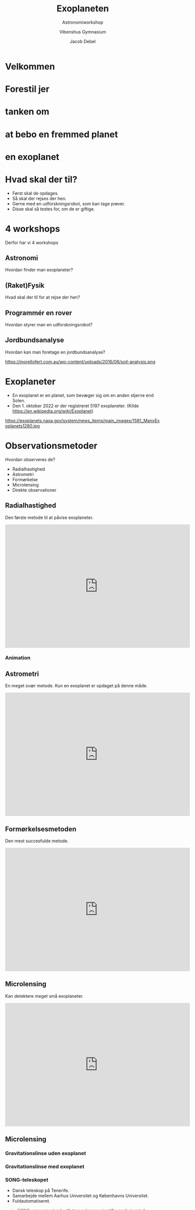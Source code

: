#+title: Exoplaneten 
#+subtitle: Astronomiworkshop
#+author: Vibenshus Gymnasium
#+date: Jacob Debel
# Themes: beige|black|blood|league|moon|night|serif|simple|sky|solarized|white
#+reveal_theme: night
#+REVEAL_TITLE_SLIDE: <h2>%t</h2><h3>%s</h3><h4>%a</h4><h4>%d</h4>
#+REVEAL_TITLE_SLIDE_BACKGROUND: https://scx2.b-cdn.net/gfx/news/hires/2018/waterworldsa.jpg
#+reveal_extra_options: slideNumber:"c/t",progress:true,transition:"slide",navigationMode:"default",history:false,hash:true
#+options: toc:nil num:nil tags:nil timestamp:nil ^:{}

* Velkommen

* Forestil jer 
:PROPERTIES:
:reveal_background: https://ak.picdn.net/shutterstock/videos/21273343/thumb/1.jpg
:END:

* tanken om
:PROPERTIES:
:reveal_background: ./img/2020-10-26_19-53-16_screenshot.png
:END:


* at bebo en fremmed planet
:PROPERTIES:
:reveal_background: ./img/2020-10-26_20-02-51_screenshot.png
:END:

* en exoplanet
:PROPERTIES:
:reveal_background: https://d.newsweek.com/en/full/1537516/alien-planet.webp?w=790&f=f989a28f2667e10d685a9eb4d2246cb2 
:END:

* Hvad skal der til?

#+attr_reveal: :frag (appear)
- Først skal de opdages.
- Så skal der rejses der hen.
- Gerne med en udforskningsrobot, som kan tage prøver.
- Disse skal så testes for, om de er giftige. 

* 4 workshops
#+reveal_html: <div style="font-size: 70%;">

Derfor har vi 4 workshops
#+attr_reveal: :frag (appear)
** *Astronomi*
:PROPERTIES:
:reveal_background: https://exoplanets.nasa.gov/system/news_items/main_images/1581_ManyExoplanets1280.jpg
:END:
   
   Hvordan finder man exoplaneter?

** *(Raket)Fysik*
:PROPERTIES:
:reveal_background: ./img/rocket.png
:END:
   
   Hvad skal der til for at rejse der hen?
   
** *Programmér en rover*
:PROPERTIES:
:reveal_background: https://upload.wikimedia.org/wikipedia/commons/d/d8/NASA_Mars_Rover.jpg
:END:
   
   Hvordan styrer man en udforskningsrobot?

** *Jordbundsanalyse*
Hvordan kan man foretage en jordbundsanalyse?

#+attr_html: :width 600px
https://morellofert.com.au/wp-content/uploads/2016/06/soil-analysis.png
   


* Exoplaneter
#+reveal_html: <div style="font-size: 60%;">
#+reveal_html: <div class="column" style="float:left; width: 50%">
- En exoplanet er en planet, som bevæger sig om en anden stjerne end Solen.
- Den 1. oktober 2022 er der registreret 5197 exoplaneter. (Kilde [[https://en.wikipedia.org/wiki/Exoplanet]])
#+reveal_html: </div>

#+reveal_html: <div class="column" style="float:right; width: 50%">
https://exoplanets.nasa.gov/system/news_items/main_images/1581_ManyExoplanets1280.jpg
#+reveal_html: </div>


* Observationsmetoder
Hvordan observeres de?
#+attr_reveal: :frag appear
- Radialhastighed
- Astrometri
- Formørkelse
- Microlensing
- Direkte observationer

** Radialhastighed
Den første metode til at påvise exoplaneter.
#+begin_export html
<iframe width="600" height="400" src="https://www.youtube.com/embed/u8EW4oPst_I" frameborder="0" allow="accelerometer; autoplay; clipboard-write; encrypted-media; gyroscope; picture-in-picture" allowfullscreen></iframe>
#+end_export

*** Animation
[[./img/Radialhastighed_animation.gif]]

** Astrometri
En meget svær metode. Kun en exoplanet er opdaget på denne måde.
#+begin_export html
<iframe width="600" height="400" src="https://www.youtube.com/embed/4u_dVKKRoPw" frameborder="0" allow="accelerometer; autoplay; clipboard-write; encrypted-media; gyroscope; picture-in-picture" allowfullscreen></iframe>
#+end_export

** Formørkelsesmetoden
Den mest succesfulde metode. 
#+begin_export html
<iframe width="600" height="400" src="https://www.youtube.com/embed/xNeRqbw18Jk" frameborder="0" allow="accelerometer; autoplay; clipboard-write; encrypted-media; gyroscope; picture-in-picture" allowfullscreen></iframe>
#+end_export

** Microlensing
Kan detektere meget små exoplaneter. 

#+begin_export html
<iframe width="600" height="400" src="https://www.youtube.com/embed/h5NqpgOfiu4" title="Planet Hunting Techniques: Microlensing" frameborder="0" allow="accelerometer; autoplay; clipboard-write; encrypted-media; gyroscope; picture-in-picture" allowfullscreen></iframe>
#+end_export

** Microlensing
#+reveal_html: <div style="display: grid; grid-template-columns: auto auto;">
#+reveal_html: <div>
#+attr_html: :width 600px
[[file:img/2020-04-29_19-16-32_Gravitational_micro_rev.jpg]]
#+reveal_html: </div>

#+reveal_html: <div>
#+attr_html: :width 600px
[[file:img/2020-04-29_19-17-42_screenshot.png]]
#+reveal_html: </div>
#+reveal_html: </div>

*** Gravitationslinse uden exoplanet
[[./img/Gravitational_lens.gif]]

*** Gravitationslinse med exoplanet

[[./img/Gravitational_lens_with_exoplanet.jpg]]

*** SONG-teleskopet
#+DOWNLOADED: https://www.nbi.ku.dk/Nyheder/nyheder_14/nyt-dansk-teleskop-til-forskning-i-stjerner-og-jordlignende-exo-planeter/SONG_panorama_teide_medium1280.jpg @ 2020-04-29 17:26:53
#+attr_html: :width 600px
[[file:img/2020-04-29_17-26-53_SONG_panorama_teide_medium1280.jpg]]

#+reveal_html: <div style="font-size: 60%;">
- Dansk teleskop på Tenerife.
- Samarbejde mellem Aarhus Universitet og Københavns Universitet.
- Fuldautomatiseret.

#+reveal: split
#+reveal_html: <div style="font-size: 50%;">
#+begin_quote
SONG was conceived with two primary scientific goals in mind:

- To study the internal structure of stars at a level to what can be done for the Sun when it is observed as a distant star using asteroseismology as a tool.
- To search for and characterize planets in orbit around other stars using both gravitational microlensing observations, transit photometry and radial velocity measurements.

#+end_quote
Kilde: [[https://phys.au.dk/song/research-and-facilities/science-with-song/]]
** Direkte observationer
#+reveal_html: <div style="font-size: 60%;">
#+reveal_html: <div class="column" style="float:left; width: 50%">
- 2M1207b
- Første billede af en exoplanet
- 2004 af VLT
- 5 gange tungere end Jupiter
- 55 gange afstanden mellem Jorden og Solen
- 230 lysår væk
- Billedet er sammensat af 3 nærinfrarøde billeder
#+reveal_html: </div>

#+reveal_html: <div class="column" style="float:right; width: 50%">
https://exoplanets.nasa.gov/system/resources/detail_files/300_26a_big-vlt-s.jpg
#+reveal_html: </div>

** VLT - Very Large Telescope
#+begin_export html
<iframe width="600" height="400" src="https://www.youtube.com/embed/LY_zLR9kE1w" frameborder="0" allow="accelerometer; autoplay; clipboard-write; encrypted-media; gyroscope; picture-in-picture" allowfullscreen></iframe>
#+end_export

** Kan man så bo der?


* Den beboelige zone

[[file:img/2020-10-27_09-07-41_Habitable-Zone-e1560444810546.jpg.jpeg]]


** Den beboelige zone
#+reveal_html: <div style="font-size: 60%;">
#+reveal_html: <div class="column" style="float:left; width: 50%">
Vi ved at der er liv på Jorden.

#+attr_reveal: :frag (appear)
- Den beboelige zone er derfor et bælte omkring en stjerne med nogenlunde samme /flux/, som vi modtager fra Solen.
- Kaldes undertiden /guldlokzonen/. 
- Her er der lige tilpas varmt.
#+reveal_html: </div>

#+reveal_html: <div class="column" style="float:right; width: 50%">
https://www.nbi.ku.dk/Nyheder/nyheder_15/planeter-i-beboelig-zone-omkring-de-fleste-stjerner-beregner-forskere/CompLifeZoneRGBwTxt-br-1000.jpg
#+reveal_html: </div>

*** Kan vi selv regne den ud?
#+reveal_html: <div class="column" style="float:left; width: 50%">
#+attr_reveal: :frag (appear)
- Ja selvfølgelig!
- Men først skal vi lige vide lidt om /luminositet/ og /flux/.
#+reveal_html: </div>

#+reveal_html: <div class="column" style="float:right; width: 50%">
[[file:img/2020-10-26_22-02-28_17437647-3d-man-thinking-with-red-question-marks-above-his-head-over-white-background.jpg]]
#+reveal_html: </div>

*** Luminositet
#+reveal_html: <div class="column" style="float:left; width: 50%">
- Den samlede /effekt/ i /alle/ retninger. 
- Måles i watt, eller i enheder af $L_{\odot}$ (solluminositeter)
#+reveal_html: </div>

#+reveal_html: <div class="column" style="float:right; width: 50%">
[[file:img/2020-10-26_22-14-59_screenshot.png]]
#+reveal_html: </div>


*** Flux
#+reveal_html: <div class="column" style="float:left; width: 50%">
- /Effekt/ per areal.
- $\phi = \sigma \cdot T^4$ Stefan-Boltzmanns lov
#+reveal_html: </div>

#+reveal_html: <div class="column" style="float:right; width: 50%">
https://www.ux1.eiu.edu/~cfadd/1360/24Gauss/24Images/Fig24.01.jpg
#+reveal_html: </div>

*** Sammenhæng
#+reveal_html: <div class="column" style="float:left; width: 50%">
- $L = A_\text{overflade} \cdot \phi$
- $A_\text{kugleoverflade} = 4 \pi r^2$
- $L = 4 \pi r^2 \cdot \phi$
- $\boxed{r = \sqrt{\frac{L}{4 \pi \phi}}}$ 
#+reveal_html: </div>

#+reveal_html: <div class="column" style="float:right; width: 50%">
https://astronomy.swin.edu.au/cms/cpg15x/albums/userpics/flux-img2.gif
#+reveal_html: </div>

*** Beboelig zone om Jorden
#+reveal_html: <div style="font-size: 60%;">
#+reveal_html: <div class="column" style="float:left; width: 40%">
- Jorden modtager en flux fra Solen på $\phi = 1386 \, \frac{W}{m^2}$
- Jordens afstand til Solen er $1 \, AE = 1.496 \cdot 10^{11} \,m$.
- Solens luminositet er $L_\odot = 3.90 \cdot 10^{26} \,W$
#+attr_reveal: :frag (appear)
- Lad os antage at den beboelige zone ligger der, hvor fluxen er mellem $1200 \, \frac{W}{m^2}$ og  $1500 \, \frac{W}{m^2}$ 
#+reveal_html: </div>

#+reveal_html: <div class="column" style="float:right; width: 60%">
#+attr_reveal: :frag (appear)
- Lad os indsætte værdierne i formlen fra forrige side.
- $r = \sqrt{\frac{L}{4 \pi \phi}}$ 
- $r_\text{max} = \sqrt{\frac{3.90 \cdot 10^{26}W}{4 \pi \cdot 1200 W/m^2}}=1.61\cdot 10^{11} m = 1.07 \,AE$ 
- $r_\text{min} = \sqrt{\frac{3.90 \cdot 10^{26}W}{4 \pi \cdot 1500 W/m^2}}=1.44\cdot 10^{11} m = 0.96 \,AE$
#+reveal_html: </div>

*** Beboelig zone om andre stjerner
#+reveal_html: <div style="font-size: 60%;">
- Hvis en anden stjerne har en luminositet på $L = k \cdot L_\odot$ bliver formlerne til
- $r_\text{max} = \sqrt{k} \cdot 1.07 \, AE$
- $r_\text{min} = \sqrt{k} \cdot 0.96 \, AE$

*** Opgave
#+reveal_html: <div style="font-size: 70%;">
#+reveal_html: <div class="column" style="float:left; width: 50%">
1. Beregn de beboelige zoners bredder og afstande for de viste typer af stjerner.
2. Beregn, hvor meget Solens luminositet skal ændre sig, før Jorden kommer til at befinde sig uden for den beboelige zone.
#+reveal_html: </div>

#+reveal_html: <div class="column" style="float:right; width: 50%">
| Spektraltype | Luminositet $L/L_{\odot}$ |
|--------------+---------------------------|
| B5           |                       800 |
| A0           |                        60 |
| F0           |                         8 |
| G0           |                       1.4 |
| K0           |                       0.4 |
| K5           |                       0.2 |
| M0           |                      0.06 |
#+reveal_html: </div>
*** Svar
#+reveal_html: <div style="font-size: 60%;">

| Spektraltype | $L/L_{\odot}$ | $r_\text{min} [AE]$ | $r_\text{max} [AE]$ | Bredde $[AE]$ |
|--------------+---------------+---------------------+---------------------+---------------|
| B5           |           800 |               27.15 |               30.26 |          3.11 |
| A0           |            60 |                7.44 |                8.29 |          0.85 |
| F0           |             8 |                2.72 |                3.03 |          0.31 |
| G0           |           1.4 |                1.14 |                1.26 |          0.12 |
| K0           |           0.4 |                0.61 |                0.68 |          0.07 |
| K5           |           0.2 |                0.43 |                0.48 |          0.05 |
| M0           |          0.06 |                0.24 |                0.26 |          0.02 |

- Hvis $r_\text{min} = 1 AE$ så er $1 AE = \sqrt{k} \cdot 0.96 AE \to k = \left( \frac{1}{0.96} \right)^2 = 1.085$ . Luminositeten er steget med 8.5%
- Hvis $r_\text{max} = 1 AE$ så er $1 AE = \sqrt{k} \cdot 1.07 AE \to k = \left( \frac{1}{1.07} \right)^2 = 0.87$ . Luminositeten er faldet med 13%

*** Konklusion
#+reveal_html: <div style="font-size: 60%;">
#+reveal_html: <div class="column" style="float:left; width: 50%">
#+attr_reveal: :frag (appear)
- Beboelig zone længere væk for store stjerner.
- Beboelig zone bredere for store stjerner.
- Omkring hvilke stjerner vil det så være nemmest at lede efter exoplaneter i den beboelige zone?
#+reveal_html: </div>

#+reveal_html: <div class="column" style="float:right; width: 50%">
#+attr_html: :width 400px
[[file:img/beboelig_zone2.png]]
#+reveal_html: </div>

*** Men, men, men
#+reveal_html: <div style="font-size: 70%;">
#+attr_reveal: :frag (appear)
- Der er ikke særligt mange store stjerner i universet.
- Store stjerner "lever" i meget kort tid (~1 000 000 år for O)
- Solen lever i ca 12 mia år.
- De små stjerner lever lææænge (~ 100 mia år)
- Men den beboelige zone er meget tæt på stjernen.
- Exoplanet og stjerner kommer i bunden rotation. Ingen dag og nat.
- Man vil blive svitset af stjernens stråling, hvis man er så tæt på den.
- Overfladen på en lille stjerne er meget mere aktiv/urolig end store stjerner. Udsender mange "solstorme".
  
*** Spektralklasser
#+reveal_html: <div style="font-size: 60%;">
Hvad er det nu for noget?

| Type | Masse (1 for Solen) | Temp [K] | Radius (1 for Solen) | Luminositet (1 for Solen) |
|------+---------------------+----------+----------------------+---------------------------|
| O    |                  60 | 50 000   |                   15 |                 1 400 000 |
| B    |                  18 | 28 000   |                    7 |                    20 000 |
| A    |                 3.2 | 10 000   |                  2.5 |                        80 |
| F    |                 1.7 | 7 400    |                  1.3 |                         6 |
| G    |                 1.1 | 6 000    |                  1.1 |                       1.2 |
| K    |                 0.8 | 4 900    |                  0.9 |                       0.4 |
| M    |                 0.3 | 3 000    |                  0.4 |                      0.04 |

*** Oh Be A Fine Girl Kiss Me!
#+attr_html: :width 700px
[[file:img/2020-10-28_12-45-00_1024px-Dwarf_Stars.png]]


#+attr_reveal: :frag (appear)
#+begin_quote
Hvordan skelner man så stjernerne fra hinanden?
#+end_quote

* Spektralanalyse
** Simpel atomfysik
#+reveal_html: <div class="column" style="float:left; width: 50%">
Emission
[[file:img/emission_hvid.png]]
#+reveal_html: </div>

#+reveal_html: <div class="column" style="float:right; width: 50%">
Absorption
[[file:img/absorption_hvid.png]]
#+reveal_html: </div>

** Spektra

#+attr_html: :width 600px
[[file:img/2020-10-28_11-22-12_oDIES.jpg]]

** Fingeraftryk
#+attr_html: :width 800px
[[file:img/periodisk_system_spektra.jpg]]


** Sortlegemestråling
#+begin_export html
<div style="margin:0 auto; width: 600px; height: 400px;"><a href="https://phet.colorado.edu/sims/html/blackbody-spectrum/latest/blackbody-spectrum_en.html" style="text-decoration: none;"><img src="https://phet.colorado.edu/sims/html/blackbody-spectrum/latest/blackbody-spectrum-600.png" alt="Blackbody Spectrum" style="border: none;" width="600" height="400"/></a></div>
#+end_export

** Sortlegemestråling
#+attr_html: width: 800px
[[file:img/sortlegeme.png]]


** Spektrallinjer + sortlegemestråling
| [[file:img/2020-10-28_11-22-12_oDIES.jpg]] | +| [[file:img/sortlegeme.png]] |

** Spektrallinjer + sortlegemestråling
[[file:img/sortlegeme_absorption.jpg]]

#+reveal: split
#+reveal_html: <div class="column" style="float:left; width: 50%">
#+begin_quote
Hvorfor ser man mest absorptionslinjer fra stjerner?
#+end_quote
#+reveal_html: </div>

#+reveal_html: <div class="column" style="float:right; width: 50%">
[[file:img/2020-10-26_22-02-28_17437647-3d-man-thinking-with-red-question-marks-above-his-head-over-white-background.jpg]]
#+reveal_html: </div>

#+reveal: split
#+attr_html: :width 700px
[[file:img/star_absorption.png]]
- Fordi lyset skal ud gennen stjernens (kolde) atmosfære.

** Men der er mere endnu

** Dopplereffekten
#+begin_export html
<iframe width="600" height="400" src="https://www.youtube.com/embed/h4OnBYrbCjY" frameborder="0" allow="accelerometer; autoplay; clipboard-write; encrypted-media; gyroscope; picture-in-picture" allowfullscreen></iframe>
#+end_export

** Rød- og blåforskydning
#+attr_html: :width 700px
[[file:img/forskydning.png]]

#+reveal: split
#+attr_html: :width 600px
[[file:img/2020-10-28_13-01-57_spec_sun_arcturus.gif]]

#+attr_reveal: :frag (appear)
- Stjernen Arcturus bevæger sig væk fra os, fordi spektrallinjerne er rødforskudte!

** Dopplerudtværing
#+attr_html: :width 700px
[[file:img/brint_udtvaering_2.png]]

#+attr_reveal: :frag (appear)
- Hvorfor skaber roterende og/eller varme stjerner bredere spektrallinjer?

** Opsummering
#+reveal_html: <div style="font-size: 60%;">
|file:img/hot_cool.png | file:img/stars.jpg|
- Form på sortlegemestråling (Varm vs kold)
- Se efter obsorptionslinjer for bestemte grundstoffer
- (Rød og blåforskydning)
- Bredde af absorptionslinjer (Varm vs kold)

#+reveal: split
| Spektralklasse | Fremtrædende absorptionslinjer  |
|----------------+---------------------------------|
| O              | He+,He,H, He, H                 |
| B              | He,H                            |
| A              | H(stærkest),ioniserede metaller |
| F              | Ioniserede metaller             |
| G              | Ioniserede og neutrale metaller |
| K              | Neutrale metaller               |
| M              | Neutrale atomer, TiO            |
  
** Sammenlign spektre
#+reveal_html: <div style="font-size: 50%;">
- 9 spektre af kendte stjerner. Læg dem op i spektralklasserækkefølge. Sammenlign dem.
- Læg mærke til bredde  af udvalgte spektrallinjer.
- Hydrogenlinje ved 6563 Å er god at studere.
- Varme stjerner har bredere absorptionslinjer end kolde.
- Kolde stjerner har mere "ujævne" spektre ift. varme.
- Nogle spektrallinjer optræder hos nogle stjerner og ikke andre.

[[file:img/spektrum2.png]]  

** 2 ukendte stjerner
#+reveal_html: <div style="font-size: 60%;">
#+attr_html: :width 600px
[[file:img/Ukendt_stjerne_1.png]] 

#+attr_html: :width 600px
[[file:img/Ukendt_stjerne_2.png]] 

- Giv jeres bedste bud på disse to stjerners spektralklasse.

** Og svaret er

#+attr_html: :width 700px
[[file:img/Ukendte_stjerner_underviser.pdf-1.png]]

#+attr_html: :width 700px
[[file:img/Ukendte_stjerner_underviser.pdf-2.png]]

#+reveal: split
- Hvordan får man så egentlig disse spektre?
#+attr_reveal: :frag (appear)
- Vha et spektrometer!
* Spektrometer
[[file:img/spektrometer1.jpg]]

** Kan laves selv
#+attr_html: :width 400px
[[file:img/skabelon_spektrometer.png]]

** Men vi har snydt lidt

** Montér på jeres telefon med tape
#+attr_html: :width 500px
[[file:img/spektrometer2.jpg]]

* Grundstofbestemmelse


** Ukendte grundstoffer
Bestem de ukendte grundstoffer udelukkende vha jeres spektrometre.
#+attr_html: :width 400px
[[file:img/spektralroer.jpeg]]

** Her er lidt hjælp igen

#+attr_html: :width 800px
[[file:img/periodisk_system_spektra.jpg]]

** Endnu mere hjælp
- Brint, Neon og Kviksølv
#+attr_html: :width 700px
[[file:img/periodisk_system_spektra_Ne_Hg_H2.jpg]]


** Hvordan vil man så finde grundstofferne i exoplaneters atmosfærer?
:PROPERTIES:
:reveal_background: https://platomission.files.wordpress.com/2018/05/ethr6uy.jpg
:END:

** ELT - Extremely Large Telescope
#+begin_export html
<iframe width="600" height="400" src="https://www.youtube.com/embed/WfpXP-MSYdc" frameborder="0" allow="accelerometer; autoplay; clipboard-write; encrypted-media; gyroscope; picture-in-picture" allowfullscreen></iframe>
#+end_export
** JWST - James Webb Space Telescope
:PROPERTIES:
:reveal_background: https://www.esa.int/var/esa/storage/images/esa_multimedia/images/2018/03/artist_s_impression_of_the_james_webb_space_telescope/17429370-1-eng-GB/Artist_s_impression_of_the_James_Webb_Space_Telescope_pillars.jpg
:END:


